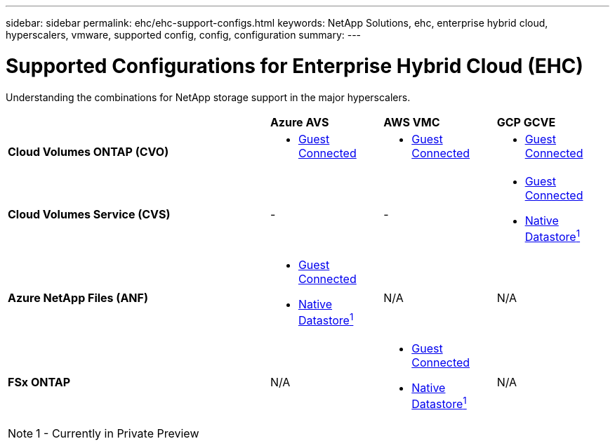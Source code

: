 ---
sidebar: sidebar
permalink: ehc/ehc-support-configs.html
keywords: NetApp Solutions, ehc, enterprise hybrid cloud, hyperscalers, vmware, supported config, config, configuration
summary:
---

= Supported Configurations for Enterprise Hybrid Cloud (EHC)
:hardbreaks:
:nofooter:
:icons: font
:linkattrs:
:imagesdir: ./../media/

[.lead]
Understanding the combinations for NetApp storage support in the major hyperscalers.

[width=100%,cols="7, 3a, 3a, 3a",frame=none,grid=all]
|===
| | *Azure AVS* | *AWS VMC* | *GCP GCVE*
| *Cloud Volumes ONTAP (CVO)*
| * link:azure-cvo-guest.html[Guest Connected]
| * link:aws-cvo-guest.html[Guest Connected]
| * link:gcp-cvo-guest.html[Guest Connected]
//
| *Cloud Volumes Service (CVS)*
| -
| -
| * link:gcp-cvs-guest.html[Guest Connected]
* link:https://www.netapp.com/google-cloud/google-cloud-vmware-engine-registration/[Native Datastore^1^]
//
| *Azure NetApp Files (ANF)*
| * link:azure-anf-guest.html[Guest Connected]
* link:https://azure.microsoft.com/en-us/updates/azure-netapp-files-datastores-for-azure-vmware-solution-is-coming-soon/[Native Datastore^1^]
| N/A
| N/A
//
| *FSx ONTAP*
| N/A
| * link:aws-fsx-ontap-guest.html[Guest Connected]
* link:https://blogs.vmware.com/cloud/2021/12/01/vmware-cloud-on-aws-going-big-reinvent2021/[Native Datastore^1^]
| N/A
|===

NOTE: 1 - Currently in Private Preview
